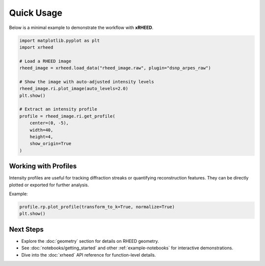 Quick Usage
===========

Below is a minimal example to demonstrate the workflow with **xRHEED**.

.. code-block:: python

   import matplotlib.pyplot as plt
   import xrheed

   # Load a RHEED image
   rheed_image = xrheed.load_data("rheed_image.raw", plugin="dsnp_arpes_raw")

   # Show the image with auto-adjusted intensity levels
   rheed_image.ri.plot_image(auto_levels=2.0)
   plt.show()

   # Extract an intensity profile
   profile = rheed_image.ri.get_profile(
       center=(0, -5), 
       width=40, 
       height=4, 
       show_origin=True
   )


Working with Profiles
---------------------

Intensity profiles are useful for tracking diffraction streaks or 
quantifying reconstruction features.  
They can be directly plotted or exported for further analysis.

Example:

.. code-block:: python

   profile.rp.plot_profile(transform_to_k=True, normalize=True)
   plt.show()

Next Steps
----------

- Explore the :doc:`geometry` section for details on RHEED geometry.
- See :doc:`notebooks/getting_started` and other :ref:`example-notebooks` for interactive demonstrations.
- Dive into the :doc:`xrheed` API reference for function-level details.
